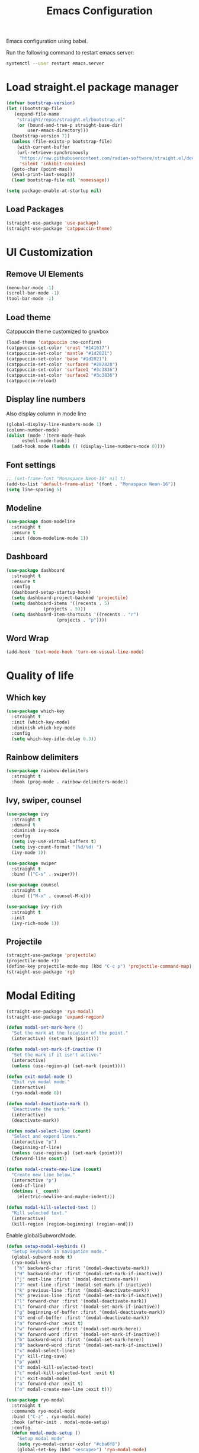 #+title: Emacs Configuration

Emacs configuration using babel.

Run the following command to restart emacs server:
#+BEGIN_SRC bash
  systemctl --user restart emacs.server
#+END_SRC

* Load straight.el package manager
#+BEGIN_SRC emacs-lisp
  (defvar bootstrap-version)
  (let ((bootstrap-file
	 (expand-file-name
	  "straight/repos/straight.el/bootstrap.el"
	  (or (bound-and-true-p straight-base-dir)
	      user-emacs-directory)))
	(bootstrap-version 7))
    (unless (file-exists-p bootstrap-file)
      (with-current-buffer
	  (url-retrieve-synchronously
	   "https://raw.githubusercontent.com/radian-software/straight.el/develop/install.el"
	   'silent 'inhibit-cookies)
	(goto-char (point-max))
 	(eval-print-last-sexp)))
    (load bootstrap-file nil 'nomessage))
#+END_SRC

#+BEGIN_SRC emacs-lisp
  (setq package-enable-at-startup nil)
#+END_SRC

** Load Packages

#+BEGIN_SRC emacs-lisp
  (straight-use-package 'use-package)
  (straight-use-package 'catppuccin-theme)
#+END_SRC

* UI Customization

** Remove UI Elements
#+BEGIN_SRC emacs-lisp
  (menu-bar-mode -1)
  (scroll-bar-mode -1)
  (tool-bar-mode -1)
#+END_SRC

** Load theme
Catppuccin theme customized to gruvbox
#+BEGIN_SRC emacs-lisp
  (load-theme 'catppuccin :no-confirm)
  (catppuccin-set-color 'crust "#141617")
  (catppuccin-set-color 'mantle "#1d2021")
  (catppuccin-set-color 'base "#1d2021")
  (catppuccin-set-color 'surface0 "#282828")
  (catppuccin-set-color 'surface1 "#3c3836")
  (catppuccin-set-color 'surface2 "#3c3836")
  (catppuccin-reload)
#+END_SRC

** Display line numbers
Also display column in mode line

#+BEGIN_SRC emacs-lisp
  (global-display-line-numbers-mode 1)
  (column-number-mode)
  (dolist (mode '(term-mode-hook
		eshell-mode-hook))
    (add-hook mode (lambda () (display-line-numbers-mode 0))))
#+END_SRC

** Font settings
#+BEGIN_SRC emacs-lisp
  ;; (set-frame-font "Monaspace Neon-16" nil t)
  (add-to-list 'default-frame-alist '(font . "Monaspace Neon-16"))
  (setq line-spacing 5)
#+END_SRC

** Modeline
#+BEGIN_SRC emacs-lisp
  (use-package doom-modeline
    :straight t
    :ensure t
    :init (doom-modeline-mode 1))
#+END_SRC

** Dashboard
#+BEGIN_SRC emacs-lisp
  (use-package dashboard
    :straight t
    :ensure t
    :config
    (dashboard-setup-startup-hook)
    (setq dashboard-project-backend 'projectile)
    (setq dashboard-items '((recents . 5)
			    (projects . 5)))
    (setq dashboard-item-shortcuts '((recents . "r")
				     (projects . "p"))))
#+END_SRC

** Word Wrap
#+BEGIN_SRC emacs-lisp
  (add-hook 'text-mode-hook 'turn-on-visual-line-mode)
#+END_SRC

* Quality of life

** Which key
#+BEGIN_SRC emacs-lisp
  (use-package which-key
    :straight t
    :init (which-key-mode)
    :diminish which-key-mode
    :config
    (setq which-key-idle-delay 0.3))
#+END_SRC

** Rainbow delimiters
#+BEGIN_SRC emacs-lisp
  (use-package rainbow-delimiters
    :straight t
    :hook (prog-mode . rainbow-delimiters-mode))
#+END_SRC

** Ivy, swiper, counsel
#+BEGIN_SRC emacs-lisp
    (use-package ivy
      :straight t
      :demand t
      :diminish ivy-mode
      :config
      (setq ivy-use-virtual-buffers t)
      (setq ivy-count-format "(%d/%d) ")
      (ivy-mode 1))

    (use-package swiper
      :straight t
      :bind (("C-s" . swiper)))

    (use-package counsel
      :straight t
      :bind (("M-x" . counsel-M-x)))

    (use-package ivy-rich
      :straight t
      :init
      (ivy-rich-mode 1))
#+END_SRC

** Projectile
#+BEGIN_SRC emacs-lisp
  (straight-use-package 'projectile)
  (projectile-mode +1)
  (define-key projectile-mode-map (kbd "C-c p") 'projectile-command-map)
  (straight-use-package 'rg)
#+END_SRC

* Modal Editing
#+BEGIN_SRC emacs-lisp
  (straight-use-package 'ryo-modal)
  (straight-use-package 'expand-region)
#+END_SRC

#+BEGIN_SRC emacs-lisp
  (defun modal-set-mark-here ()
    "Set the mark at the location of the point."
    (interactive) (set-mark (point)))

  (defun modal-set-mark-if-inactive ()
    "Set the mark if it isn't active."
    (interactive)
    (unless (use-region-p) (set-mark (point))))

  (defun exit-modal-mode ()
    "Exit ryo modal mode."
    (interactive)
    (ryo-modal-mode 0))

  (defun modal-deactivate-mark ()
    "Deactivate the mark."
    (interactive)
    (deactivate-mark))

  (defun modal-select-line (count)
    "Select and expend lines."
    (interactive "p")
    (beginning-of-line)
    (unless (use-region-p) (set-mark (point)))
    (forward-line count))

  (defun modal-create-new-line (count)
    "Create new line below."
    (interactive "p")
    (end-of-line)
    (dotimes (_ count)
      (electric-newline-and-maybe-indent)))

  (defun modal-kill-selected-text ()
    "Kill selected text."
    (interactive)
    (kill-region (region-beginning) (region-end)))
#+END_SRC

Enable globalSubwordMode.

#+BEGIN_SRC emacs-lisp
  (defun setup-modal-keybinds ()
    "Setup keybinds in navigation mode."
    (global-subword-mode t)
    (ryo-modal-keys
     ("h" backward-char :first '(modal-deactivate-mark))
     ("H" backward-char :first '(modal-set-mark-if-inactive))
     ("j" next-line :first '(modal-deactivate-mark))
     ("J" next-line :first '(modal-set-mark-if-inactive))
     ("k" previous-line :first '(modal-deactivate-mark))
     ("K" previous-line :first '(modal-set-mark-if-inactive))
     ("l" forward-char :first '(modal-deactivate-mark))
     ("L" forward-char :first '(modal-set-mark-if-inactive))
     ("g" beginning-of-buffer :first '(modal-deactivate-mark))
     ("G" end-of-buffer :first '(modal-deactivate-mark))
     ("a" forward-char :exit t)
     ("w" forward-word :first '(modal-set-mark-here))
     ("W" forward-word :first '(modal-set-mark-if-inactive))
     ("b" backward-word :first '(modal-set-mark-here))
     ("B" backward-word :first '(modal-set-mark-if-inactive))
     ("x" modal-select-line)
     ("y" kill-ring-save)
     ("p" yank)
     ("d" modal-kill-selected-text)
     ("c" modal-kill-selected-text :exit t)
     ("i" exit-modal-mode)
     ("a" forward-char :exit t)
     ("o" modal-create-new-line :exit t)))
#+END_SRC

#+BEGIN_SRC emacs-lisp
  (use-package ryo-modal
    :straight t
    :commands ryo-modal-mode
    :bind ("C-z" . ryo-modal-mode)
    :hook (after-init . modal-mode-setup)
    :config
    (defun modal-mode-setup ()
      "Setup modal mode"
      (setq ryo-modal-cursor-color "#cba6f8")
      (global-set-key (kbd "<escape>") 'ryo-modal-mode)
      (setup-modal-keybinds)))
  ;; (use-package evil
  ;;   :straight t
  ;;   :ensure t
  ;;   :config
  ;;   (evil-mode 1))
#+END_SRC

* Auto Completion
#+BEGIN_SRC emacs-lisp
  (straight-use-package 'auto-complete)
#+END_SRC

* Magit
#+BEGIN_SRC emacs-lisp
  (use-package magit
    :straight t)
#+END_SRC

* Direnv
#+BEGIN_SRC emacs-lisp
  (use-package envrc
    :straight t
    :hook (after-init . envrc-global-mode))
#+END_SRC

* LSP Mode
#+BEGIN_SRC emacs-lisp
  (use-package lsp-mode
    :straight t
    :commands (lsp lsp-deferred)
    :init
    (setq lsp-keymap-prefix "C-c l")
    :config
    (lsp-enable-which-key-integration t))
#+END_SRC
